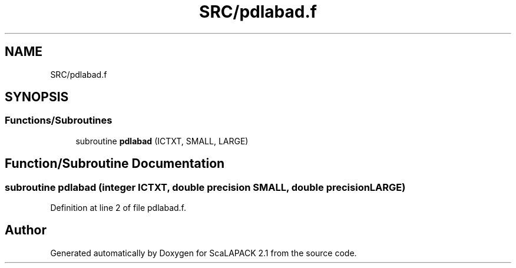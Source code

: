 .TH "SRC/pdlabad.f" 3 "Sat Nov 16 2019" "Version 2.1" "ScaLAPACK 2.1" \" -*- nroff -*-
.ad l
.nh
.SH NAME
SRC/pdlabad.f
.SH SYNOPSIS
.br
.PP
.SS "Functions/Subroutines"

.in +1c
.ti -1c
.RI "subroutine \fBpdlabad\fP (ICTXT, SMALL, LARGE)"
.br
.in -1c
.SH "Function/Subroutine Documentation"
.PP 
.SS "subroutine pdlabad (integer ICTXT, double precision SMALL, double precision LARGE)"

.PP
Definition at line 2 of file pdlabad\&.f\&.
.SH "Author"
.PP 
Generated automatically by Doxygen for ScaLAPACK 2\&.1 from the source code\&.

